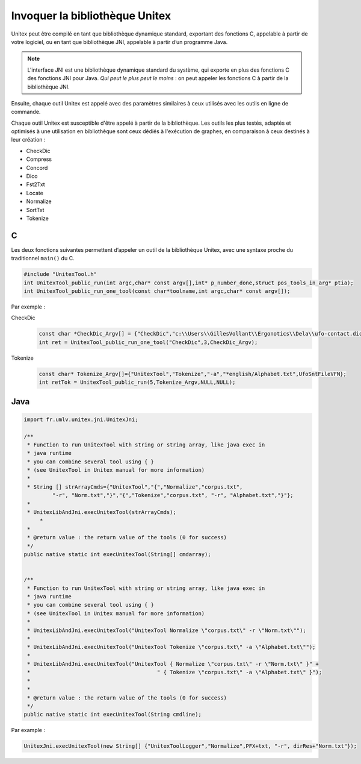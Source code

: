 .. _linking:

=============================
Invoquer la bibliothèque Unitex
=============================

Unitex peut être compilé en tant que bibliothèque dynamique standard,
exportant des fonctions C, appelable à partir de votre logiciel, ou
en tant que bibliothèque JNI, appelable à partir d’un programme Java.

.. note::
    L'interface JNI est une bibliothèque dynamique standard du
    système, qui exporte en plus des fonctions C des fonctions JNI pour Java.
    `Qui peut le plus peut le moins` : on peut appeler les fonctions C à partir
    de la bibliothèque JNI.

Ensuite, chaque outil Unitex est appelé avec des paramètres similaires à
ceux utilisés avec les outils en ligne de commande.

Chaque outil Unitex est susceptible d'être appelé à partir de la bibliothèque.
Les outils les plus testés, adaptés et optimisés à une utilisation en
bibliothèque sont ceux dédiés à l'exécution de graphes, en comparaison à ceux
destinés à leur création :

* CheckDic
* Compress
* Concord
* Dico
* Fst2Txt
* Locate
* Normalize
* SortTxt
* Tokenize

.. index::
    pair: Bibliothèque de Liaison; C

.. _C:

C
#

Les deux fonctions suivantes permettent d’appeler un outil de la bibliothèque
Unitex, avec une syntaxe proche du traditionnel ``main()`` du C.

.. code-block:: cpp

    #include "UnitexTool.h"
    int UnitexTool_public_run(int argc,char* const argv[],int* p_number_done,struct pos_tools_in_arg* ptia);
    int UnitexTool_public_run_one_tool(const char*toolname,int argc,char* const argv[]);

Par exemple :

CheckDic
  .. code-block:: cpp

    const char *CheckDic_Argv[] = {"CheckDic","c:\\Users\\GillesVollant\\Ergonotics\\Dela\\ufo-contact.dic","DELAF"};
    int ret = UnitexTool_public_run_one_tool("CheckDic",3,CheckDic_Argv);

Tokenize
  .. code-block:: cpp

    const char* Tokenize_Argv[]={"UnitexTool","Tokenize","-a","*english/Alphabet.txt",UfoSntFileVFN};
    int retTok = UnitexTool_public_run(5,Tokenize_Argv,NULL,NULL);

.. index::
    pair: Bibliothèque de Liaison; Java

.. _Java:

Java
####

.. code-block:: java

    import fr.umlv.unitex.jni.UnitexJni;

    /**
     * Function to run UnitexTool with string or string array, like java exec in
     * java runtime
     * you can combine several tool using { }
     * (see UnitexTool in Unitex manual for more information)
     *
     * String [] strArrayCmds={"UnitexTool","{","Normalize","corpus.txt",
             "-r", "Norm.txt","}","{","Tokenize","corpus.txt", "-r", "Alphabet.txt","}"};
     *
     * UnitexLibAndJni.execUnitexTool(strArrayCmds);
         *
     *
     * @return value : the return value of the tools (0 for success)
     */
    public native static int execUnitexTool(String[] cmdarray);


    /**
     * Function to run UnitexTool with string or string array, like java exec in
     * java runtime
     * you can combine several tool using { }
     * (see UnitexTool in Unitex manual for more information)
     *
     * UnitexLibAndJni.execUnitexTool("UnitexTool Normalize \"corpus.txt\" -r \"Norm.txt\"");
     *
     * UnitexLibAndJni.execUnitexTool("UnitexTool Tokenize \"corpus.txt\" -a \"Alphabet.txt\"");
     *
     * UnitexLibAndJni.execUnitexTool("UnitexTool { Normalize \"corpus.txt\" -r \"Norm.txt\" }" +
     *                                        " { Tokenize \"corpus.txt\" -a \"Alphabet.txt\" }");
     *
     *
     * @return value : the return value of the tools (0 for success)
     */
    public native static int execUnitexTool(String cmdline);

Par example :

.. code-block:: java

    UnitexJni.execUnitexTool(new String[] {"UnitexToolLogger","Normalize",PFX+txt, "-r", dirRes+"Norm.txt"});

